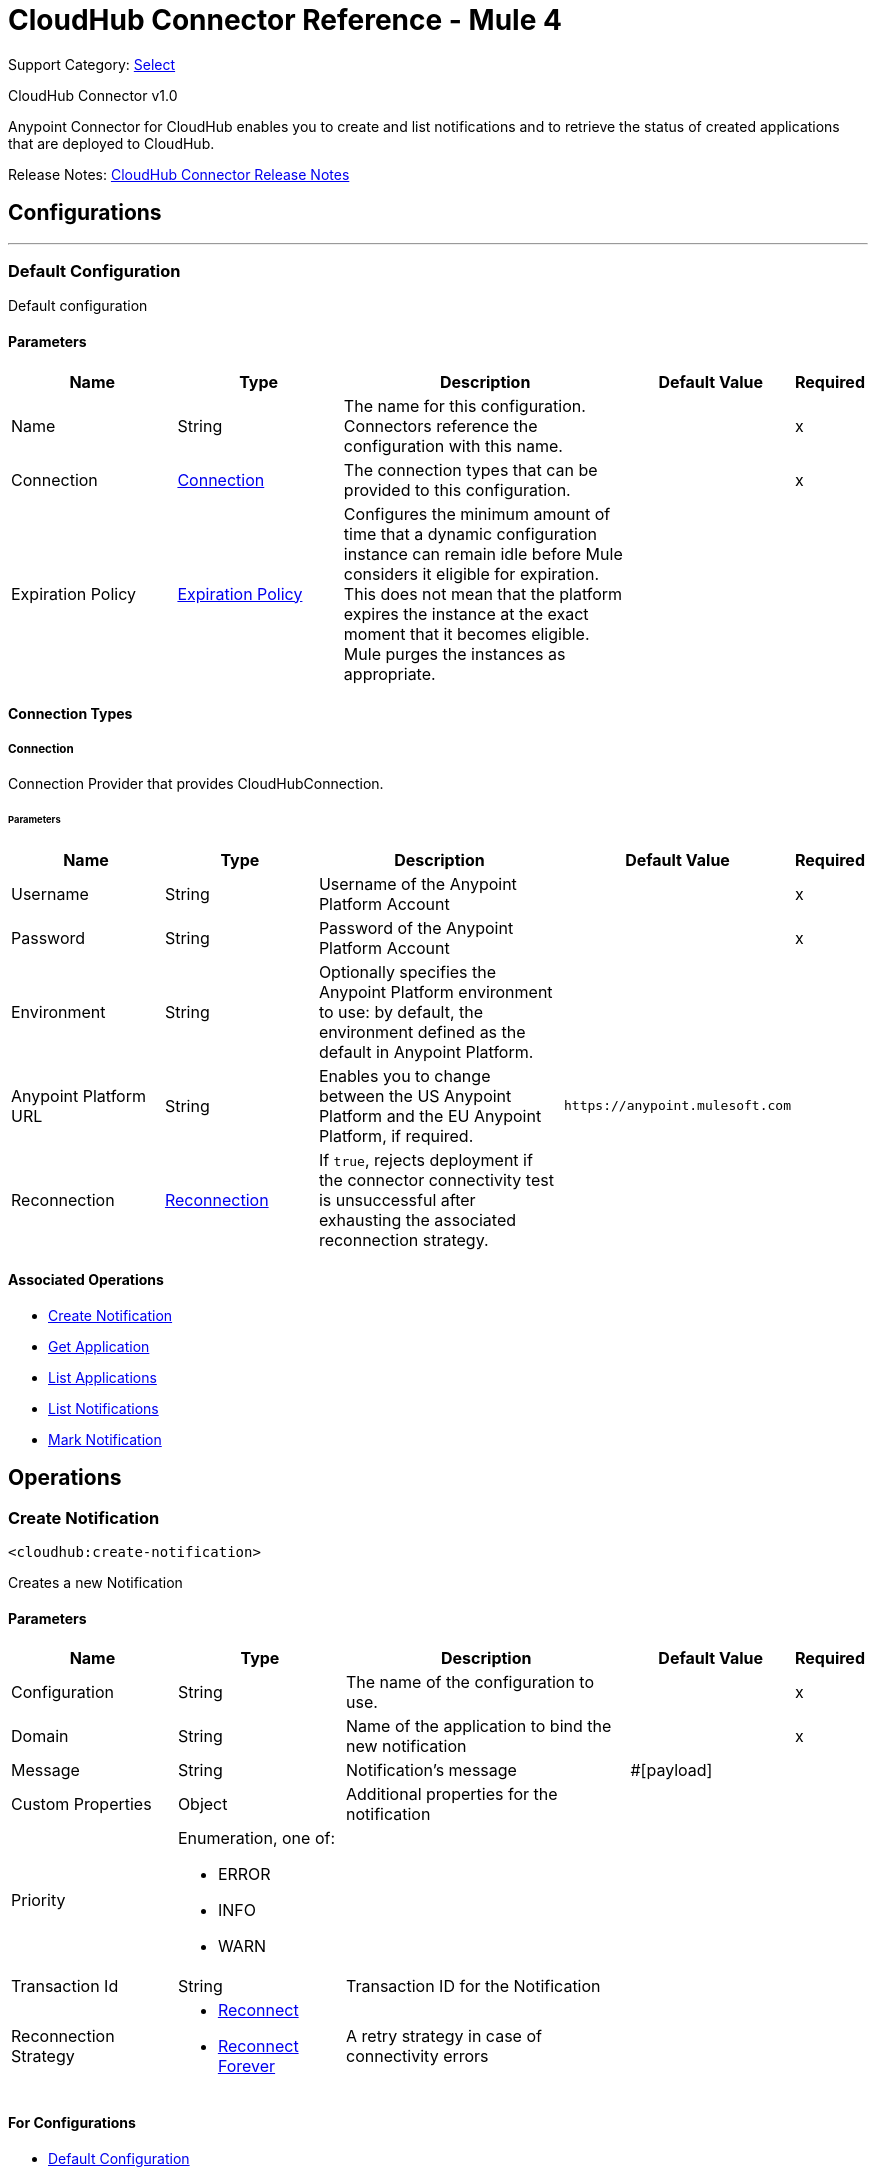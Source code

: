 = CloudHub Connector Reference - Mule 4
:page-aliases: connectors::cloudhub/cloudhub-connector-ref.adoc

Support Category: https://www.mulesoft.com/legal/versioning-back-support-policy#anypoint-connectors[Select]

CloudHub Connector v1.0

Anypoint Connector for CloudHub enables you to create and list notifications and to retrieve the status of created applications that are deployed to CloudHub.

Release Notes: xref:release-notes::connector/cloudhub-connector-release-notes-mule-4.adoc[CloudHub Connector Release Notes]


== Configurations
---
[[config]]
=== Default Configuration


Default configuration


==== Parameters

[cols=".^20%,.^20%,.^35%,.^20%,^.^5%", options="header"]
|===
| Name | Type | Description | Default Value | Required
|Name | String | The name for this configuration. Connectors reference the configuration with this name. | |x
| Connection a| <<config_connection, Connection>>
 | The connection types that can be provided to this configuration. | |x
| Expiration Policy a| <<ExpirationPolicy>> |  Configures the minimum amount of time that a dynamic configuration instance can remain idle before Mule considers it eligible for expiration. This does not mean that the platform expires the instance at the exact moment that it becomes eligible. Mule purges the instances as appropriate. |  |
|===

==== Connection Types
[[config_connection]]
===== Connection


Connection Provider that provides CloudHubConnection.


====== Parameters

[cols=".^20%,.^20%,.^35%,.^20%,^.^5%", options="header"]
|===
| Name | Type | Description | Default Value | Required
| Username a| String |  Username of the Anypoint Platform Account |  |x
| Password a| String |  Password of the Anypoint Platform Account |  |x
| Environment a| String |  Optionally specifies the Anypoint Platform environment to use: by default, the environment defined as the default in Anypoint Platform. |  |
| Anypoint Platform URL a| String |  Enables you to change between the US Anypoint Platform and the EU Anypoint Platform, if required. |  `+https://anypoint.mulesoft.com+` |
| Reconnection a| <<Reconnection>> |  If `true`, rejects deployment if the connector connectivity test is unsuccessful after exhausting the associated reconnection strategy. |  |
|===

==== Associated Operations

* <<createNotification>>
* <<getApplication>>
* <<listApplications>>
* <<listNotifications>>
* <<markNotification>>

== Operations

[[createNotification]]
=== Create Notification

`<cloudhub:create-notification>`


Creates a new Notification


==== Parameters

[cols=".^20%,.^20%,.^35%,.^20%,^.^5%", options="header"]
|===
| Name | Type | Description | Default Value | Required
| Configuration | String | The name of the configuration to use. | |x
| Domain a| String |  Name of the application to bind the new notification |  |x
| Message a| String |  Notification's message |  #[payload] |
| Custom Properties a| Object |  Additional properties for the notification |  |
| Priority a| Enumeration, one of:

** ERROR
** INFO
** WARN |  |  |
| Transaction Id a| String |  Transaction ID for the Notification |  |
| Reconnection Strategy a| * <<reconnect>>
* <<reconnect-forever>> |  A retry strategy in case of connectivity errors |  |
|===

==== For Configurations

* <<config>>

==== Throws

* CLOUDHUB:CONNECTIVITY
* CLOUDHUB:EXECUTION
* CLOUDHUB:RETRY_EXHAUSTED

[[getApplication]]
=== Get Application

`<cloudhub:get-application>`


Retrieves a single application by name.


==== Parameters

[cols=".^20%,.^20%,.^35%,.^20%,^.^5%", options="header"]
|===
| Name | Type | Description | Default Value | Required
| Configuration | String | The name of the configuration to use. | |x
| Domain a| String |  The name of the application |  |x
| Streaming Strategy a| * <<repeatable-in-memory-stream>>
* <<repeatable-file-store-stream>>
* non-repeatable-stream|  Configure if repeatable streams should be used and their behavior |  |
| Target Variable a| String |  The name of a variable on which the operation's output will be placed |  |
| Target Value a| String |  An expression that will be evaluated against the operation's output and the outcome of that expression will be stored in the target variable |  #[payload] |
| Reconnection Strategy a| * <<reconnect>>
* <<reconnect-forever>> |  A retry strategy in case of connectivity errors |  |
|===

==== Output

[cols=".^50%,.^50%"]
|===
| *Type* a| Binary
|===

==== For Configurations

* <<config>>

==== Throws

* CLOUDHUB:CONNECTIVITY
* CLOUDHUB:EXECUTION
* CLOUDHUB:RETRY_EXHAUSTED

[[listApplications]]
=== List Applications

`<cloudhub:list-applications>`


Retrieves all applications in the specified environment.


==== Parameters
[cols=".^20%,.^20%,.^35%,.^20%,^.^5%", options="header"]
|===
| Name | Type | Description | Default Value | Required
| Configuration | String | The name of the configuration to use. | |x
| Retrieve Log Levels a| Boolean |  Whether should retrieve Application log levels |  true |
| Retrieve Tracking Settings a| Boolean |  Whether should retrieve Application tracking settings |  true |
| Retrieve IP Addresses a| Boolean |  Whether should retrieve Application IP Addresses |  true |
| Streaming Strategy a| * <<repeatable-in-memory-stream>>
* <<repeatable-file-store-stream>>
* non-repeatable-stream|  Configure if repeatable streams should be used and their behavior |  |
| Retrieve Statistics a| Boolean |  Whether should retrieve Application statistics |  false |
| Period a| Number |  Time of statistics to gather |  1 |
| Period Time Unit a| Enumeration, one of:

** NANOSECONDS
** MICROSECONDS
** MILLISECONDS
** SECONDS
** MINUTES
** HOURS
** DAYS |  Time Unit of the period |  HOURS |
| Target Variable a| String |  The name of a variable on which the operation's output will be placed |  |
| Target Value a| String |  An expression that will be evaluated against the operation's output and the outcome of that expression will be stored in the target variable |  #[payload] |
| Reconnection Strategy a| * <<reconnect>>
* <<reconnect-forever>> |  A retry strategy in case of connectivity errors |  |
|===

==== Output

[cols=".^50%,.^50%"]
|===
| *Type* a| Binary
|===

==== For Configurations

* <<config>>

==== Throws

* CLOUDHUB:CONNECTIVITY
* CLOUDHUB:EXECUTION
* CLOUDHUB:RETRY_EXHAUSTED

[[listNotifications]]
=== List Notifications

`<cloudhub:list-notifications>`


Lists all the available notifications for a giver domain.


==== Parameters

[cols=".^20%,.^20%,.^35%,.^20%,^.^5%", options="header"]
|===
| Name | Type | Description | Default Value | Required
| Configuration | String | The name of the configuration to use. | |x
| Domain a| String |  Name of the application to gather notifications from |  |x
| Limit a| Number |  Number of notifications to retrieve. -1 means everything available. |  -1 |
| Page Size a| Number |  Size of the page to retrieve per iteration. This only should be changed for performance purposes. |  25 |
| Streaming Strategy a| * <<repeatable-in-memory-iterable>>
* <<repeatable-file-store-iterable>>
* <<non-repeatable-iterable>> |  Configure if repeatable streams should be used and their behavior |  |
| Status a| Enumeration, one of:

** READ
** UNREAD
** ALL |  Filters the notifications by status. Read, Unread or All. |  UNREAD |
| Search a| String |  If specified, only return notifications where the message contains this string. (Case Insensitive) |  |
| Target Variable a| String |  The name of a variable on which the operation's output will be placed |  |
| Target Value a| String |  An expression that will be evaluated against the operation's output and the outcome of that expression will be stored in the target variable |  #[payload] |
| Reconnection Strategy a| * <<reconnect>>
* <<reconnect-forever>> |  A retry strategy in case of connectivity errors |  |
|===

==== Output

[cols=".^50%,.^50%"]
|===
| *Type* a| Array of <<Notification>>
|===

==== For Configurations

* <<config>>

==== Throws

* CLOUDHUB:CONNECTIVITY
* CLOUDHUB:EXECUTION

[[markNotification]]
=== Mark Notification

`<cloudhub:mark-notification>`


Marks a notification as Read or Unread.


==== Parameters

[cols=".^20%,.^20%,.^35%,.^20%,^.^5%", options="header"]
|===
| Name | Type | Description | Default Value | Required
| Configuration | String | The name of the configuration to use. | |x
| Notification Id a| String |  ID of the notification |  |x
| Mark As a| Enumeration, one of:

** READ
** UNREAD |  Action to do. Mark as Read or Unread |  |x
| Reconnection Strategy a| * <<reconnect>>
* <<reconnect-forever>> |  A retry strategy in case of connectivity errors |  |
|===

==== For Configurations

* <<config>>

==== Throws

* CLOUDHUB:CONNECTIVITY
* CLOUDHUB:EXECUTION
* CLOUDHUB:RETRY_EXHAUSTED

== Types

[[Reconnection]]
=== Reconnection

[cols=".^20%,.^25%,.^30%,.^15%,.^10%", options="header"]
|===
| Field | Type | Description | Default Value | Required
| Fails Deployment a| Boolean | When the application is deployed, a connectivity test is performed on all connectors. If set to true, deployment will fail if the test doesn't pass after exhausting the associated reconnection strategy |  |
| Reconnection Strategy a| * <<reconnect>>
* <<reconnect-forever>> | The reconnection strategy to use |  |
|===

[[reconnect]]
=== Reconnect

[%header,cols="20s,25a,30a,15a,10a"]
|===
| Field | Type | Description | Default Value | Required
| Frequency a| Number | How often to reconnect (in milliseconds). | |
| Count a| Number | The number of reconnection attempts to make. | |
| blocking |Boolean |If false, the reconnection strategy runs in a separate, non-blocking thread. |true |
|===

[[reconnect-forever]]
=== Reconnect Forever

[%header,cols="20s,25a,30a,15a,10a"]
|===
| Field | Type | Description | Default Value | Required
| Frequency a| Number | How often in milliseconds to reconnect. | |
| blocking |Boolean |If false, the reconnection strategy runs in a separate, non-blocking thread. |true |
|===

[[ExpirationPolicy]]
=== Expiration Policy

[cols=".^20%,.^25%,.^30%,.^15%,.^10%", options="header"]
|===
| Field | Type | Description | Default Value | Required
| Max Idle Time a| Number | A scalar time value for the maximum amount of time a dynamic configuration instance should be allowed to be idle before it's considered eligible for expiration |  |
| Time Unit a| Enumeration, one of:

** NANOSECONDS
** MICROSECONDS
** MILLISECONDS
** SECONDS
** MINUTES
** HOURS
** DAYS | A time unit that qualifies the maxIdleTime attribute |  |
|===

[[repeatable-in-memory-stream]]
=== Repeatable In Memory Stream

[cols=".^20%,.^25%,.^30%,.^15%,.^10%", options="header"]
|===
| Field | Type | Description | Default Value | Required
| Initial Buffer Size a| Number | This is the amount of memory that will be allocated in order to consume the stream and provide random access to it. If the stream contains more data than can be fit into this buffer, then the buffer expands  according to the bufferSizeIncrement attribute, with an upper limit of maxInMemorySize. |  |
| Buffer Size Increment a| Number | This is by how much will be buffer size expands if it exceeds its initial size. Setting a value of zero or lower will mean that the buffer should not expand, meaning that a STREAM_MAXIMUM_SIZE_EXCEEDED error will be raised when the buffer gets full. |  |
| Max Buffer Size a| Number | This is the maximum amount of memory that will be used. If more than that is used then a STREAM_MAXIMUM_SIZE_EXCEEDED error will be raised. A value lower or equal to zero means no limit. |  |
| Buffer Unit a| Enumeration, one of:

** BYTE
** KB
** MB
** GB | The unit in which all these attributes are expressed |  |
|===

[[repeatable-file-store-stream]]
=== Repeatable File Store Stream

[cols=".^20%,.^25%,.^30%,.^15%,.^10%", options="header"]
|===
| Field | Type | Description | Default Value | Required
| Max In Memory Size a| Number | Defines the maximum memory that the stream should use to keep data in memory. If more than that is consumed then it will start to buffer the content on disk. |  |
| Buffer Unit a| Enumeration, one of:

** BYTE
** KB
** MB
** GB | The unit in which maxInMemorySize is expressed |  |
|===

[[Notification]]
=== Notification

[cols=".^20%,.^25%,.^30%,.^15%,.^10%", options="header"]
|===
| Field | Type | Description | Default Value | Required
| Id a| String |  |  | x
| Domain a| String |  |  | x
| Message a| String |  |  |
| Priority a| String |  |  |
| Properties a| Any |  |  |
| Read a| Boolean |  |  | x
| Read On a| DateTime |  |  |
| Created At a| DateTime |  |  | x
| Href a| String |  |  | x
|===

[[repeatable-in-memory-iterable]]
=== Repeatable In Memory Iterable

[cols=".^20%,.^25%,.^30%,.^15%,.^10%", options="header"]
|===
| Field | Type | Description | Default Value | Required
| Initial Buffer Size a| Number | This is the amount of instances to be initially allowed to be kept in memory in order to consume the stream and provide random access to it. If the stream contains more data than can fit into this buffer, then it expands according to the bufferSizeIncrement attribute, with an upper limit of maxInMemorySize. Default value is 100 instances. |  |
| Buffer Size Increment a| Number | This is by how much the buffer size expands if it exceeds its initial size. Setting a value of zero or lower means that the buffer should not expand, meaning that a STREAM_MAXIMUM_SIZE_EXCEEDED error will be raised when the buffer gets full. Default value is 100 instances. |  |
| Max Buffer Size a| Number | This is the maximum amount of memory that will be used. If more than that is used then a STREAM_MAXIMUM_SIZE_EXCEEDED error will be raised. A value lower or equal to zero means no limit. |  |
|===

[[repeatable-file-store-iterable]]
=== Repeatable File Store Iterable

[cols=".^20%,.^25%,.^30%,.^15%,.^10%", options="header"]
|===
| Field | Type | Description | Default Value | Required
| Max In Memory Size a| Number | This is the maximum amount of instances that will be kept in memory. If more than that is required, then it will start to buffer the content on disk. |  |
| Buffer Unit a| Enumeration, one of:

** BYTE
** KB
** MB
** GB | The unit in which maxInMemorySize is expressed |  |
|===

== See Also

https://help.mulesoft.com[MuleSoft Help Center]
